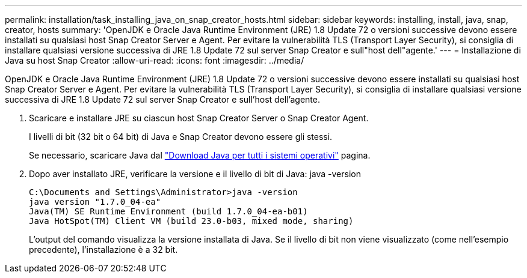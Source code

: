---
permalink: installation/task_installing_java_on_snap_creator_hosts.html 
sidebar: sidebar 
keywords: installing, install, java, snap, creator, hosts 
summary: 'OpenJDK e Oracle Java Runtime Environment (JRE) 1.8 Update 72 o versioni successive devono essere installati su qualsiasi host Snap Creator Server e Agent. Per evitare la vulnerabilità TLS (Transport Layer Security), si consiglia di installare qualsiasi versione successiva di JRE 1.8 Update 72 sul server Snap Creator e sull"host dell"agente.' 
---
= Installazione di Java su host Snap Creator
:allow-uri-read: 
:icons: font
:imagesdir: ../media/


[role="lead"]
OpenJDK e Oracle Java Runtime Environment (JRE) 1.8 Update 72 o versioni successive devono essere installati su qualsiasi host Snap Creator Server e Agent. Per evitare la vulnerabilità TLS (Transport Layer Security), si consiglia di installare qualsiasi versione successiva di JRE 1.8 Update 72 sul server Snap Creator e sull'host dell'agente.

. Scaricare e installare JRE su ciascun host Snap Creator Server o Snap Creator Agent.
+
I livelli di bit (32 bit o 64 bit) di Java e Snap Creator devono essere gli stessi.

+
Se necessario, scaricare Java dal http://www.java.com/en/download/manual.jsp["Download Java per tutti i sistemi operativi"] pagina.

. Dopo aver installato JRE, verificare la versione e il livello di bit di Java: java -version
+
[listing]
----
C:\Documents and Settings\Administrator>java -version
java version "1.7.0_04-ea"
Java(TM) SE Runtime Environment (build 1.7.0_04-ea-b01)
Java HotSpot(TM) Client VM (build 23.0-b03, mixed mode, sharing)
----
+
L'output del comando visualizza la versione installata di Java. Se il livello di bit non viene visualizzato (come nell'esempio precedente), l'installazione è a 32 bit.


